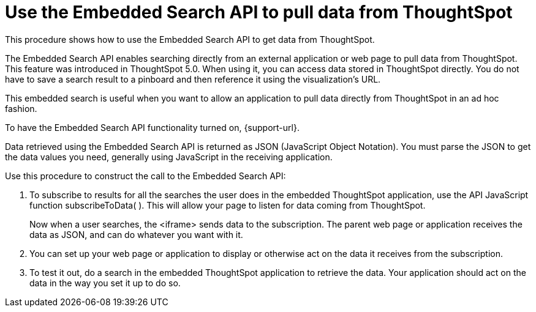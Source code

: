 = Use the Embedded Search API to pull data from ThoughtSpot
:last_updated: 02/01/2021
:linkattrs:
:experimental:
:page-aliases: /app-integrate/data-api/direct-search-to-embed.adoc
:description: This procedure shows how to use the Embedded Search API to get data from ThoughtSpot.

This procedure shows how to use the Embedded Search API to get data from ThoughtSpot.

The Embedded Search API enables searching directly from an external application or web page to pull data from ThoughtSpot.
This feature was introduced in ThoughtSpot 5.0.
When using it, you can access data stored in ThoughtSpot directly.
You do not have to save a search result to a pinboard and then reference it using the visualization's URL.

This embedded search is useful when you want to allow an application to pull data directly from ThoughtSpot in an ad hoc fashion.

To have the Embedded Search API functionality turned on, {support-url}.

Data retrieved using the Embedded Search API is returned as JSON (JavaScript Object Notation).
You must parse the JSON to get the data values you need, generally using JavaScript in the receiving application.

Use this procedure to construct the call to the Embedded Search API:

//. xref:js-api-enable.adoc[Enable the JavaScript API (JS API)] on the receiving page of the target application.
//. xref:js-api.adoc[Authenticate to ThoughtSpot] on the receiving page of the target application.
//. xref:embed-full.adoc[Embed the ThoughtSpot application] in your own web page or application.
. To subscribe to results for all the searches the user does in the embedded ThoughtSpot application, use the API JavaScript function subscribeToData( ).
This will allow your page to listen for data coming from ThoughtSpot.
+
Now when a user searches, the <iframe> sends data to the subscription.
The parent web page or application receives the data as JSON, and can do whatever you want with it.

. You can set up your web page or application to display or otherwise act on the data it receives from the subscription.
. To test it out, do a search in the embedded ThoughtSpot application to retrieve the data.
Your application should act on the data in the way you set it up to do so.
